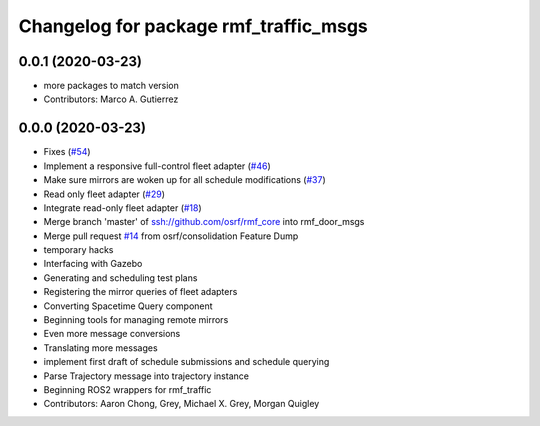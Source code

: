 ^^^^^^^^^^^^^^^^^^^^^^^^^^^^^^^^^^^^^^
Changelog for package rmf_traffic_msgs
^^^^^^^^^^^^^^^^^^^^^^^^^^^^^^^^^^^^^^

0.0.1 (2020-03-23)
------------------
* more packages to match version
* Contributors: Marco A. Gutierrez

0.0.0 (2020-03-23)
------------------
* Fixes (`#54 <https://github.com/marcoag/rmf_core/issues/54>`_)
* Implement a responsive full-control fleet adapter (`#46 <https://github.com/marcoag/rmf_core/issues/46>`_)
* Make sure mirrors are woken up for all schedule modifications (`#37 <https://github.com/marcoag/rmf_core/issues/37>`_)
* Read only fleet adapter (`#29 <https://github.com/marcoag/rmf_core/issues/29>`_)
* Integrate read-only fleet adapter (`#18 <https://github.com/marcoag/rmf_core/issues/18>`_)
* Merge branch 'master' of ssh://github.com/osrf/rmf_core into rmf_door_msgs
* Merge pull request `#14 <https://github.com/marcoag/rmf_core/issues/14>`_ from osrf/consolidation
  Feature Dump
* temporary hacks
* Interfacing with Gazebo
* Generating and scheduling test plans
* Registering the mirror queries of fleet adapters
* Converting Spacetime Query component
* Beginning tools for managing remote mirrors
* Even more message conversions
* Translating more messages
* implement first draft of schedule submissions and schedule querying
* Parse Trajectory message into trajectory instance
* Beginning ROS2 wrappers for rmf_traffic
* Contributors: Aaron Chong, Grey, Michael X. Grey, Morgan Quigley
